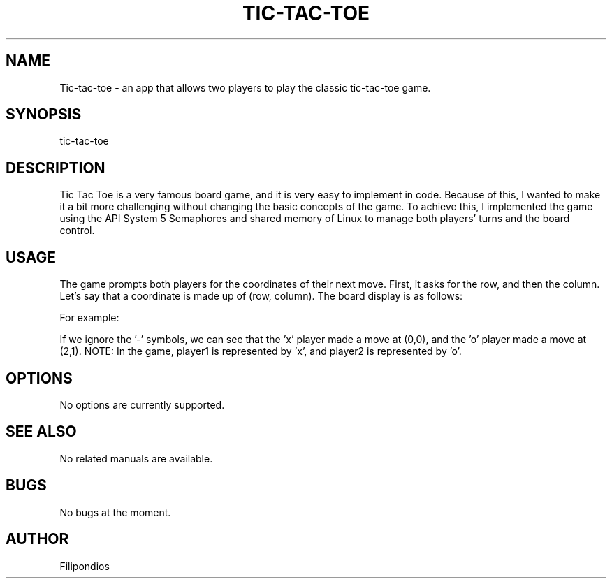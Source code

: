 .TH TIC-TAC-TOE 1 "February 17, 2023" "Version 1.0.0" "User Manual"

.SH NAME
Tic-tac-toe \- an app that allows two players to play the classic tic-tac-toe game.

.SH SYNOPSIS
tic-tac-toe

.SH DESCRIPTION
Tic Tac Toe is a very famous board game, and it is very easy to implement in code. Because of this, I wanted to make it a bit more challenging without changing the basic concepts of the game. To achieve this, I implemented the game using the API System 5 Semaphores and shared memory of Linux to manage both players' turns and the board control.

.SH USAGE
The game prompts both players for the coordinates of their next move. First, it asks for the row, and then the column. Let's say that a coordinate is made up of (row, column). The board display is as follows:

.PP
.TS
tab(@);
c c c .
(0,0) (0,1) (0,2) 
(1,0) (1,1) (1,2)
(2,0) (2,1) (2,2)
.TE

.PP
For example:

.PP
.TS
tab(@);
c c c .
x - -  
- - -
- o -
.TE

.PP
If we ignore the '-' symbols, we can see that the 'x' player made a move at (0,0), and the 'o' player made a move at (2,1). NOTE: In the game, player1 is represented by 'x', and player2 is represented by 'o'.

.SH OPTIONS
No options are currently supported.

.SH SEE ALSO
No related manuals are available.

.SH BUGS
No bugs at the moment.

.SH AUTHOR
Filipondios
